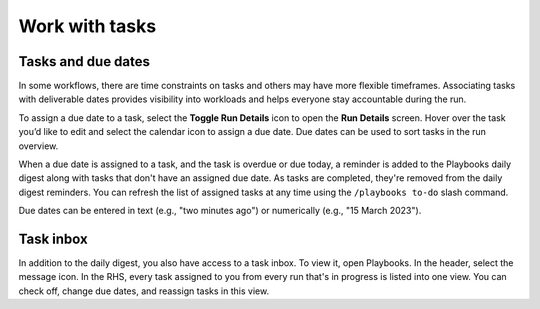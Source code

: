 Work with tasks
===============

Tasks and due dates
-------------------

In some workflows, there are time constraints on tasks and others may have more flexible timeframes. Associating tasks with deliverable dates provides visibility into workloads and helps everyone stay accountable during the run.

To assign a due date to a task, select the **Toggle Run Details** icon to open the **Run Details** screen. Hover over the task you’d like to edit and select the calendar icon to assign a due date. Due dates can be used to sort tasks in the run overview.

When a due date is assigned to a task, and the task is overdue or due today, a reminder is added to the Playbooks daily digest along with tasks that don't have an assigned due date. As tasks are completed, they're removed from the daily digest reminders. You can refresh the list of assigned tasks at any time using the ``/playbooks to-do`` slash command.

Due dates can be entered in text (e.g., "two minutes ago") or numerically (e.g., "15 March 2023").

Task inbox
----------

In addition to the daily digest, you also have access to a task inbox. To view it, open Playbooks. In the header, select the message icon. In the RHS, every task assigned to you from every run that's in progress is listed into one view. You can check off, change due dates, and reassign tasks in this view.